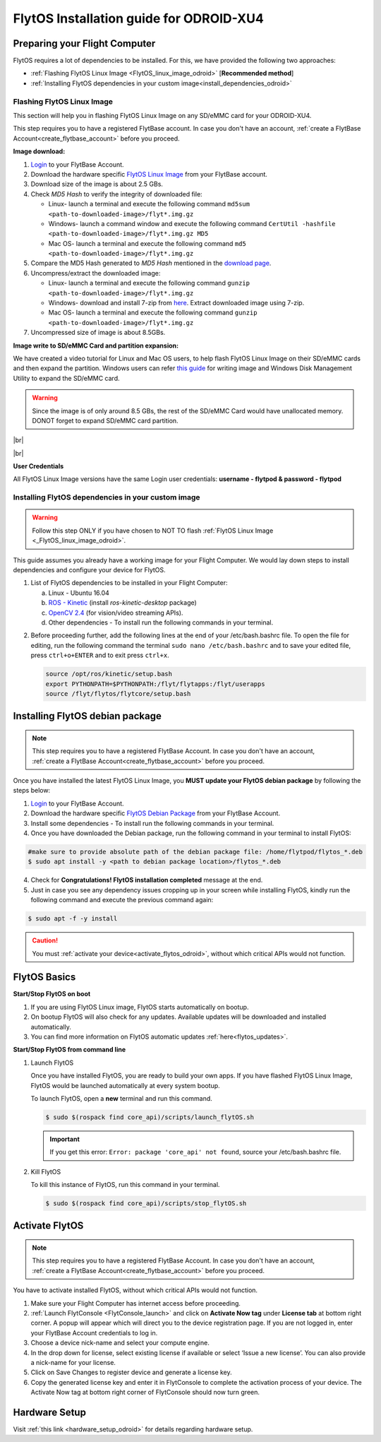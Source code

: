 FlytOS Installation guide for ODROID-XU4
=========================================


Preparing your Flight Computer
------------------------------

FlytOS requires a lot of dependencies to be installed. For this, we have provided the following two approaches:

* :ref:`Flashing FlytOS Linux Image <FlytOS_linux_image_odroid>`  [**Recommended method**]
* :ref:`Installing FlytOS dependencies in your custom image<install_dependencies_odroid>`

.. _FlytOS_linux_image_odroid:

Flashing FlytOS Linux Image
^^^^^^^^^^^^^^^^^^^^^^^^^^^

This section will help you in flashing FlytOS Linux Image on any SD/eMMC card for your ODROID-XU4.

This step requires you to have a registered FlytBase account. In case you don't have an account, :ref:`create a FlytBase Account<create_flytbase_account>` before you proceed.


**Image download:**

1. `Login <http://my.flytbase.com>`_ to your FlytBase Account.
2. Download the hardware specific `FlytOS Linux Image <http://my.flytbase.com/FlytOS>`_ from your FlytBase account.
3. Download size of the image is about 2.5 GBs.
4. Check *MD5 Hash* to verify the integrity of downloaded file:

   * Linux- launch a terminal and execute the following command ``md5sum <path-to-downloaded-image>/flyt*.img.gz``
   * Windows- launch a command window and execute the following command ``CertUtil -hashfile <path-to-downloaded-image>/flyt*.img.gz MD5``
   * Mac OS- launch a terminal and execute the following command ``md5 <path-to-downloaded-image>/flyt*.img.gz``
5. Compare the MD5 Hash generated to *MD5 Hash* mentioned in the `download page <http://my.flytbase.com/FlytOS>`_.
6. Uncompress/extract the downloaded image:

   * Linux- launch a terminal and execute the following command ``gunzip <path-to-downloaded-image>/flyt*.img.gz``
   * Windows- download and install 7-zip from `here <http://www.7-zip.org/download.html>`_. Extract downloaded image using 7-zip.
   * Mac OS- launch a terminal and execute the following command ``gunzip <path-to-downloaded-image>/flyt*.img.gz``
7. Uncompressed size of image is about 8.5GBs.
      
**Image write to SD/eMMC Card and partition expansion:**

.. 1. We recommend using a 32 GB SD Card, but a 16 GB card would work fine too. 
.. 2. Format the micro SD Card.
.. 3. Follow `this <http://odroid.com/dokuwiki/doku.php?id=en:odroid_flashing_tools>`_ guide to install the image on ODROID-XU4’s SD/eMMC card.


.. **Expanding SD Card partition:**

.. Since the image is only around 8.5 GBs, the rest of the SD Card would have unallocated memory. Follow `this guide <http://elinux.org/RPi_Resize_Flash_Partitions>`_ to expand the partition to the maximum possible size to utilize all memory.

We have created a video tutorial for Linux and Mac OS users, to help flash FlytOS Linux Image on their SD/eMMC cards and then expand the partition. Windows users can refer `this guide <http://odroid.com/dokuwiki/doku.php?id=en:odroid_flashing_tools>`_ for writing image and Windows Disk Management Utility to expand the SD/eMMC card.

.. warning:: Since the image is of only around 8.5 GBs, the rest of the SD/eMMC Card would have unallocated memory. DONOT forget to expand SD/eMMC card partition.


|br|

..  youtube:: jyFvzluXzug
    :aspect: 16:9
    :width: 80%


|br|

**User Credentials**

All FlytOS Linux Image versions have the same Login user credentials: **username - flytpod & password - flytpod**


.. _install_dependencies_odroid:

Installing FlytOS dependencies in your custom image
^^^^^^^^^^^^^^^^^^^^^^^^^^^^^^^^^^^^^^^^^^^^^^^^^^^

.. warning:: Follow this step ONLY if you have chosen to NOT TO flash :ref:`FlytOS Linux Image <_FlytOS_linux_image_odroid>`.

This guide assumes you already have a working image for your Flight Computer. We would lay down steps to install dependencies and configure your device for FlytOS.

1. List of FlytOS dependencies to be installed in your Flight Computer:

   a) Linux - Ubuntu 16.04
   b) `ROS - Kinetic <http://wiki.ros.org/kinetic/Installation/Ubuntu>`_ (install *ros-kinetic-desktop* package)
   c) `OpenCV 2.4 <http://docs.opencv.org/2.4/doc/tutorials/introduction/linux_install/linux_install.html>`_ (for vision/video streaming APIs).
   d) Other dependencies - To install run the following commands in your terminal.

   .. literalinclude:: include/flytos_dependency.sh
      :language: bash   
 
.. 2. You have to update some kernel modules for video streaming to work properly. Run the following script as root or run each command with sudo permission.
   
..    .. literalinclude:: include/kernel_module_update.sh
..       :language:  bash  

2. Before proceeding further, add the following lines at the end of your /etc/bash.bashrc file. To open the file for editing, run the following command the terminal ``sudo nano /etc/bash.bashrc`` and to save your edited file, press ``ctrl+o+ENTER`` and to exit press ``ctrl+x``.

   .. code-block:: bash
   
       source /opt/ros/kinetic/setup.bash
       export PYTHONPATH=$PYTHONPATH:/flyt/flytapps:/flyt/userapps
       source /flyt/flytos/flytcore/setup.bash

.. _installing_flytos_odroid:

Installing FlytOS debian package
--------------------------------

.. note:: This step requires you to have a registered FlytBase Account. In case you don't have an account, :ref:`create a FlytBase Account<create_flytbase_account>` before you proceed. 

Once you have installed the latest FlytOS Linux Image, you **MUST update your FlytOS debian package** by following the steps below:

1. `Login <http://my.flytbase.com>`_ to your FlytBase Account.
2. Download the hardware specific `FlytOS Debian Package <http://my.flytbase.com/FlytOS>`_ from your FlytBase Account.
3. Install some dependencies - To install run the following commands in your terminal.

   .. literalinclude:: include/flytos_dependency.sh
      :language: bash	

4. Once you have downloaded the Debian package, run the following command in your terminal to install FlytOS: 
   
.. code-block:: bash
   
   #make sure to provide absolute path of the debian package file: /home/flytpod/flytos_*.deb
   $ sudo apt install -y <path to debian package location>/flytos_*.deb 

4. Check for **Congratulations! FlytOS installation completed** message at the end.
5. Just in case you see any dependency issues cropping up in your screen while installing FlytOS, kindly run the following command and execute the previous command again:
   
.. code-block:: bash
   
   $ sudo apt -f -y install

.. caution:: You must :ref:`activate your device<activate_flytos_odroid>`, without which critical APIs would not function.


.. _flytos_basics_odroid:


FlytOS Basics
-------------

**Start/Stop FlytOS on boot**

1. If you are using FlytOS Linux image, FlytOS starts automatically on bootup.
2. On bootup FlytOS will also check for any updates. Available updates will be downloaded and installed automatically.
3. You can find more information on FlytOS automatic updates :ref:`here<flytos_updates>`.

**Start/Stop FlytOS from command line**

1. Launch FlytOS
       
   Once you have installed FlytOS, you are ready to build your own apps. If you have flashed FlytOS Linux Image, FlytOS would be launched automatically at every system bootup.

   To launch FlytOS, open a **new** terminal and run this command.

   .. code-block:: bash
       
       $ sudo $(rospack find core_api)/scripts/launch_flytOS.sh

   .. important:: If you get this error: ``Error: package 'core_api' not found``, source your /etc/bash.bashrc file.
	

2. Kill FlytOS
       
   To kill this instance of FlytOS, run this command in your terminal. 

   .. code-block:: bash
       
      $ sudo $(rospack find core_api)/scripts/stop_flytOS.sh    
       

.. **Security and Authentication**

.. From a Security and Authentication perspective, following layers are considered:


.. 1. Secure WiFi network using WPA2:
..    This is achieved by setting up a secure WiFi network (on FlytPOD by default or on a ground router).
.. 2. SSL (https and wss) encryption:
..    FlytOS uses SSL certificates and secure protocols (https, wss).
.. 3. User and Request authentication:
..    The last point involves, authenticating a user and providing role based access via a login mechanism. It also includes authenticating all the FlytAPIs for which a token based authentication mechanism is used.

.. **Accessing built-in apps with FlytOS**

.. 1. Open your browser and go to the following link - ``http://<ip-address-of-device>/flytconsole``.
.. 2. Enter ``flytpod`` in place of IP address in case you are connected to FlytPOD in AP mode- ``http://flytpod/flytconsole``.


.. 3. You will be directed to a page that shows a warning **Connection is not private**. FlytOS contains self signed SSL certificates to enable access over local network.
   
       
..    .. image:: /_static/Images/fOSinst1.png
..       :align: center
.. 4. Bypass the warning by clicking Advanced> Proceed to localhost. Confirm adding an exception if prompted to do so.
.. 5. Next you will be directed to FlytOS login page. Login using the default credentials provided to you.
       
..    .. image:: /_static/Images/fOSinst2.png
..       :align: center
.. 6. Once you have logged in you will see the list of standard apps along with other settings.
       
..    .. image:: /_static/Images/fOSinst3.png
..       :align: center

.. When a user tries to access an onboard web app e.g. FlytConsole, a login page is served asking for user credentials. The user credentials are validated and home page for the app is served. The response of a login request contains a token. All the FlytAPI calls need to have this token in the http header otherwise the request fails with unauthorized error.

.. The user authentication follows Single Sign On approach with a common login for FlytPOD allowing access to all the onboard apps.


.. **FlytAdmin for User Administration**
   
.. There is an inbuilt app FlytAdmin for user administration. Only ‘admin’ users have access to this app. The FlytOS admins of a device will be able to add, activate, edit, delete, deactivate users for that device using this app. The app provides views for Users and Roles. 

.. .. image:: /_static/Images/fOSinst4.png
..    :align: center

.. .. image:: /_static/Images/fOSinst5.png
..    :align: center


.. _activate_flytos_odroid:

Activate FlytOS
---------------

.. note:: This step requires you to have a registered FlytBase Account. In case you don't have an account, :ref:`create a FlytBase Account<create_flytbase_account>` before you proceed.

You have to activate installed FlytOS, without which critical APIs would not function.

1. Make sure your Flight Computer has internet access before proceeding. 
2. :ref:`Launch FlytConsole <FlytConsole_launch>` and click on **Activate Now tag** under **License tab** at bottom right corner. A popup will appear which will direct you to the device registration page. If you are not logged in, enter your FlytBase Account credentials to log in.
3. Choose a device nick-name and select your compute engine. 
4. In the drop down for license, select existing license if available or select ‘Issue a new license’. You can also provide a nick-name for your license.  
5. Click on Save Changes to register device and generate a license key.
6. Copy the generated license key and enter it in FlytConsole to complete the activation process of your device. The Activate Now tag at bottom right corner of FlytConsole should now turn green.


Hardware Setup
--------------

Visit :ref:`this link <hardware_setup_odroid>` for details regarding hardware setup.

.. |br| raw:: html

   <br />